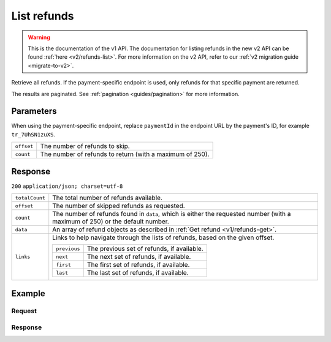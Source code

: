.. _v1/refunds-list:

List refunds
============
.. api-name:: Refunds API
   :version: 1

.. warning:: This is the documentation of the v1 API. The documentation for listing refunds in the new v2 API can be
             found :ref:`here <v2/refunds-list>`. For more information on the v2 API, refer to our
             :ref:`v2 migration guide <migrate-to-v2>`.

.. endpoint::
   :method: GET
   :url: https://api.mollie.com/v1/refunds


.. endpoint::
   :method: GET
   :url: https://api.mollie.com/v1/payments/*paymentId*/refunds

.. authentication::
   :api_keys: true
   :oauth: true

Retrieve all refunds. If the payment-specific endpoint is used, only refunds for that specific payment are returned.

The results are paginated. See :ref:`pagination <guides/pagination>` for more information.

Parameters
----------
When using the payment-specific endpoint, replace ``paymentId`` in the endpoint URL by the payment's ID, for example
``tr_7UhSN1zuXS``.

.. list-table::
   :widths: auto

   * - | ``offset``

       .. type:: integer
          :required: false

     - The number of refunds to skip.

   * - | ``count``

       .. type:: integer
          :required: false

     - The number of refunds to return (with a maximum of 250).

Response
--------
``200`` ``application/json; charset=utf-8``

.. list-table::
   :widths: auto

   * - | ``totalCount``

       .. type:: integer

     - The total number of refunds available.

   * - | ``offset``

       .. type:: integer

     - The number of skipped refunds as requested.

   * - | ``count``

       .. type:: integer

     - The number of refunds found in ``data``, which is either the requested number (with a maximum of 250) or the
       default number.

   * - | ``data``

       .. type:: array

     - An array of refund objects as described in :ref:`Get refund <v1/refunds-get>`.

   * - | ``links``

       .. type:: object

     - Links to help navigate through the lists of refunds, based on the given offset.

       .. list-table::
          :widths: auto

          * - | ``previous``

              .. type:: string

            - The previous set of refunds, if available.

          * - | ``next``

              .. type:: string

            - The next set of refunds, if available.

          * - | ``first``

              .. type:: string

            - The first set of refunds, if available.

          * - | ``last``

              .. type:: string

            - The last set of refunds, if available.

Example
-------

Request
^^^^^^^
.. code-block:: bash
   :linenos:

   curl -X GET https://api.mollie.com/v1/payments/tr_7UhSN1zuXS/refunds \
       -H "Authorization: Bearer test_dHar4XY7LxsDOtmnkVtjNVWXLSlXsM"

Response
^^^^^^^^
.. code-block:: http
   :linenos:

   HTTP/1.1 200 OK
   Content-Type: application/json; charset=utf-8

   {
       "totalCount": 3,
       "offset": 0,
       "count": 3,
       "data": [
           {
               "id": "re_4qqhO89gsT",
               "payment": {
                   "id": "tr_WDqYK6vllg",
                   "mode": "test",
                   "createdDatetime": "2018-03-14T11:26:38.0Z",
                   "status": "refunded",
                   "amount": "35.07",
                   "amountRefunded": "5.95",
                   "amountRemaining": "54.12",
                   "description": "Order",
                   "method": "ideal",
                   "metadata": {
                       "order_id": "33"
                   },
                   "details": {
                       "consumerName": "Hr E G H K\u00fcppers en\/of MW M.J. K\u00fcppers-Veeneman",
                       "consumerAccount": "NL53INGB0654422370",
                       "consumerBic": "INGBNL2A"
                   },
                   "locale": "nl_NL",
                   "links": {
                       "webhookUrl": "https://webshop.example.org/payments/webhook",
                       "redirectUrl": "https://webshop.example.org/order/33/",
                       "refunds": "https://api.mollie.com/v1/payments/tr_WDqYK6vllg/refunds"
                   }
               },
               "amount": "5.95",
               "status": "pending",
               "refundedDatetime": "2018-03-14T17:00:50.0Z",
               "description": "Refund of order",
               "links": {
                   "self": "https://api.mollie.com/v1/payments/tr_WDqYK6vllg/refunds/re_4qqhO89gsT"
               }
           },
           { },
           { }
       ]
   }
